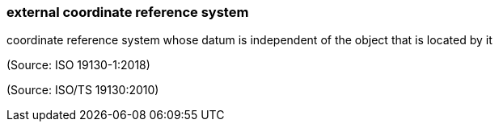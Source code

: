 === external coordinate reference system

coordinate reference system whose datum is independent of the object that is located by it

(Source: ISO 19130-1:2018)

(Source: ISO/TS 19130:2010)

